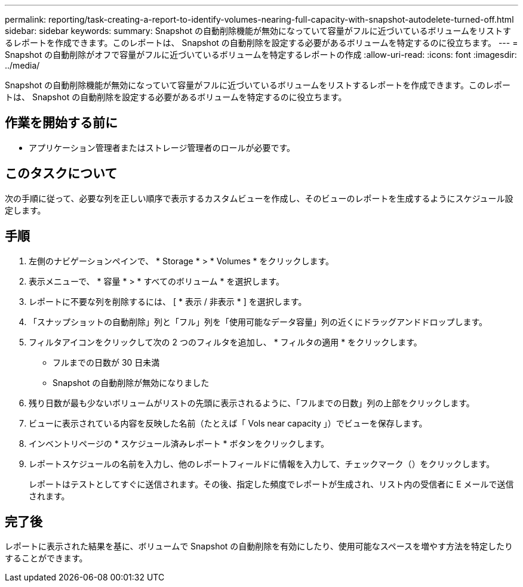 ---
permalink: reporting/task-creating-a-report-to-identify-volumes-nearing-full-capacity-with-snapshot-autodelete-turned-off.html 
sidebar: sidebar 
keywords:  
summary: Snapshot の自動削除機能が無効になっていて容量がフルに近づいているボリュームをリストするレポートを作成できます。このレポートは、 Snapshot の自動削除を設定する必要があるボリュームを特定するのに役立ちます。 
---
= Snapshot の自動削除がオフで容量がフルに近づいているボリュームを特定するレポートの作成
:allow-uri-read: 
:icons: font
:imagesdir: ../media/


[role="lead"]
Snapshot の自動削除機能が無効になっていて容量がフルに近づいているボリュームをリストするレポートを作成できます。このレポートは、 Snapshot の自動削除を設定する必要があるボリュームを特定するのに役立ちます。



== 作業を開始する前に

* アプリケーション管理者またはストレージ管理者のロールが必要です。




== このタスクについて

次の手順に従って、必要な列を正しい順序で表示するカスタムビューを作成し、そのビューのレポートを生成するようにスケジュール設定します。



== 手順

. 左側のナビゲーションペインで、 * Storage * > * Volumes * をクリックします。
. 表示メニューで、 * 容量 * > * すべてのボリューム * を選択します。
. レポートに不要な列を削除するには、 [ * 表示 / 非表示 * ] を選択します。
. 「スナップショットの自動削除」列と「フル」列を「使用可能なデータ容量」列の近くにドラッグアンドドロップします。
. フィルタアイコンをクリックして次の 2 つのフィルタを追加し、 * フィルタの適用 * をクリックします。
+
** フルまでの日数が 30 日未満
** Snapshot の自動削除が無効になりました


. 残り日数が最も少ないボリュームがリストの先頭に表示されるように、「フルまでの日数」列の上部をクリックします。
. ビューに表示されている内容を反映した名前（たとえば「 Vols near capacity 」）でビューを保存します。
. インベントリページの * スケジュール済みレポート * ボタンをクリックします。
. レポートスケジュールの名前を入力し、他のレポートフィールドに情報を入力して、チェックマーク（image:../media/blue-check.gif[""]）をクリックします。
+
レポートはテストとしてすぐに送信されます。その後、指定した頻度でレポートが生成され、リスト内の受信者に E メールで送信されます。





== 完了後

レポートに表示された結果を基に、ボリュームで Snapshot の自動削除を有効にしたり、使用可能なスペースを増やす方法を特定したりすることができます。
